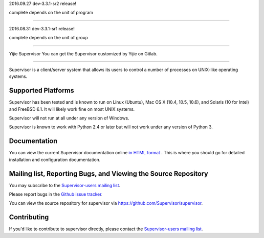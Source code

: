 2016.09.27 dev-3.3.1-sr2 release!

complete depends on the unit of program

---------------------------------------

2016.08.31 dev-3.3.1-sr1 release!

complete depends on the unit of group

-------------------------------------

Yijie Supervisor
You can get the Supervisor customized by Yijie on Gitlab.

==========

Supervisor is a client/server system that allows its users to
control a number of processes on UNIX-like operating systems.

Supported Platforms
-------------------

Supervisor has been tested and is known to run on Linux (Ubuntu), Mac OS X
(10.4, 10.5, 10.6), and Solaris (10 for Intel) and FreeBSD 6.1.  It will
likely work fine on most UNIX systems.

Supervisor will not run at all under any version of Windows.

Supervisor is known to work with Python 2.4 or later but will not work
under any version of Python 3.

Documentation
-------------

You can view the current Supervisor documentation online `in HTML format
<http://supervisord.org/>`_ .  This is where you should go for detailed
installation and configuration documentation.

Mailing list, Reporting Bugs, and Viewing the Source Repository
---------------------------------------------------------------

You may subscribe to the `Supervisor-users mailing list
<http://lists.supervisord.org/mailman/listinfo/supervisor-users>`_.

Please report bugs in the `Github issue tracker
<https://github.com/Supervisor/supervisor/issues>`_.

You can view the source repository for supervisor via
`https://github.com/Supervisor/supervisor
<https://github.com/Supervisor/supervisor>`_.

Contributing
------------

If you'd like to contribute to supervisor directly, please contact the
`Supervisor-users mailing list
<http://lists.supervisord.org/mailman/listinfo/supervisor-users>`_.

